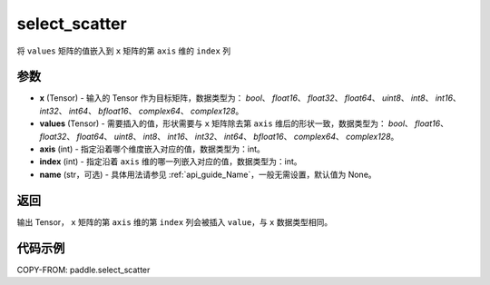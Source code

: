 .. _cn_api_paddle_select_scatter:

select_scatter
-------------------------------

.. py:function:: paddle.select_scatter(x, values, axis, index, name=None)
将 ``values`` 矩阵的值嵌入到 ``x`` 矩阵的第 ``axis`` 维的 ``index`` 列

参数
:::::::::
- **x**  (Tensor) - 输入的 Tensor 作为目标矩阵，数据类型为： `bool`、 `float16`、 `float32`、 `float64`、 `uint8`、 `int8`、 `int16`、 `int32`、 `int64`、 `bfloat16`、 `complex64`、 `complex128`。
- **values**  (Tensor) - 需要插入的值，形状需要与 ``x`` 矩阵除去第 ``axis`` 维后的形状一致，数据类型为： `bool`、 `float16`、 `float32`、 `float64`、 `uint8`、 `int8`、 `int16`、 `int32`、 `int64`、 `bfloat16`、 `complex64`、 `complex128`。
- **axis**  (int) - 指定沿着哪个维度嵌入对应的值，数据类型为：int。
- **index**  (int) - 指定沿着 ``axis`` 维的哪一列嵌入对应的值，数据类型为：int。
- **name**  (str，可选) - 具体用法请参见 :ref:`api_guide_Name`，一般无需设置，默认值为 None。

返回
:::::::::

输出 Tensor， ``x`` 矩阵的第 ``axis`` 维的第 ``index`` 列会被插入 ``value``，与 ``x`` 数据类型相同。

代码示例
:::::::::

COPY-FROM: paddle.select_scatter

